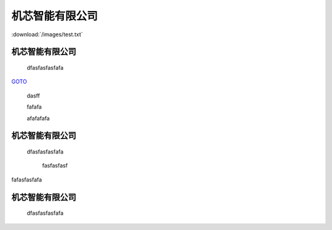 .. docs documentation master file, created by
   sphinx-quickstart on Tue Nov 12 22:10:37 2019.
   You can adapt this file completely to your liking, but it should at least
   contain the root `toctree` directive.
================================
机芯智能有限公司
================================

.. image:: /images/1.png
.. image:: /images/panda.png

:download:`/images/test.txt` 

机芯智能有限公司
================================
 dfasfasfasfafa
 

`GOTO <file:///home/linux/docs/_build/html/test.html#id3>`_ 




 dasff



 fafafa




 afafafafa



机芯智能有限公司
================================
 dfasfasfasfafa
 






  fasfasfasf


fafasfasfafa


机芯智能有限公司
================================
 dfasfasfasfafa
